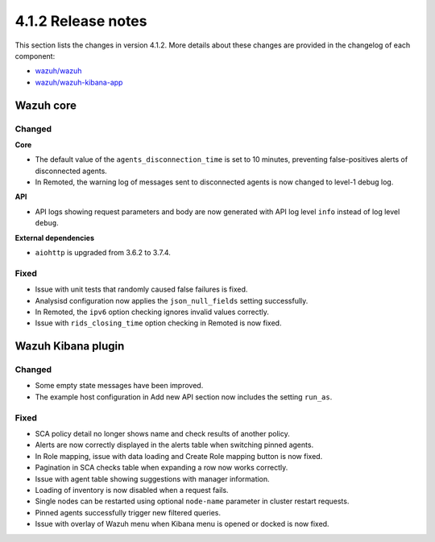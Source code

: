 .. Copyright (C) 2021 Wazuh, Inc.

.. _release_4_1_2:

4.1.2 Release notes
===================

This section lists the changes in version 4.1.2. More details about these changes are provided in the changelog of each component:

- `wazuh/wazuh <https://github.com/wazuh/wazuh/blob/4.1/CHANGELOG.md>`_
- `wazuh/wazuh-kibana-app <https://github.com/wazuh/wazuh-kibana-app/blob/4.1-7.10/CHANGELOG.md>`_


Wazuh core
----------

Changed
^^^^^^^

**Core**

- The default value of the ``agents_disconnection_time`` is set to 10 minutes, preventing false-positives alerts of disconnected agents.
- In Remoted, the warning log of messages sent to disconnected agents is now changed to level-1 debug log.

**API**

- API logs showing request parameters and body are now generated with API log level ``info`` instead of log level ``debug``.

**External dependencies**

- ``aiohttp`` is upgraded from 3.6.2 to 3.7.4.

Fixed
^^^^^
- Issue with unit tests that randomly caused false failures is fixed.
- Analysisd configuration now applies the ``json_null_fields`` setting successfully.
- In Remoted, the ``ipv6`` option checking ignores invalid values correctly.
- Issue with ``rids_closing_time`` option checking in Remoted is now fixed.


Wazuh Kibana plugin
-------------------

Changed
^^^^^^^

- Some empty state messages have been improved.
- The example host configuration in Add new API section now includes the setting ``run_as``.  

Fixed
^^^^^

- SCA policy detail no longer shows name and check results of another policy.
- Alerts are now correctly displayed in the alerts table when switching pinned agents.
- In Role mapping, issue with data loading and Create Role mapping button is now fixed. 
- Pagination in SCA checks table when expanding a row now works correctly.
- Issue with agent table showing suggestions with manager information.
- Loading of inventory is now disabled when a request fails.
- Single nodes can be restarted using optional ``node-name`` parameter in cluster restart requests.
- Pinned agents successfully trigger new filtered queries.
- Issue with overlay of Wazuh menu when Kibana menu is opened or docked is now fixed.